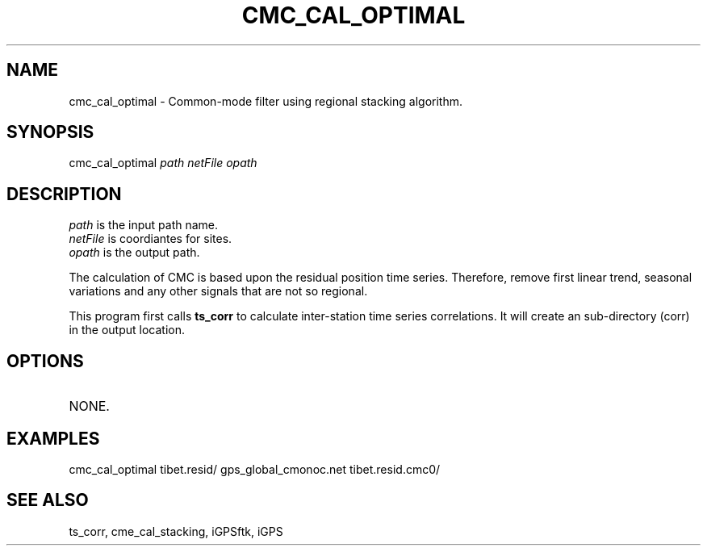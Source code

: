 .TH CMC_CAL_OPTIMAL 1 "23 Nov 2007" "iGPSftk" "FORTRAN ToolKit for GNSS"
.SH NAME
cmc_cal_optimal \- Common-mode filter using regional stacking algorithm.
.SH SYNOPSIS
cmc_cal_optimal  \fIpath\fP \fInetFile\fP \fIopath\fP
.SH DESCRIPTION
.TP
\fIpath\fP is the input path name.
.TP
\fInetFile\fP is coordiantes for sites.
.TP
\fIopath\fP is the output path.
.PP
The calculation of CMC is based upon the residual position time series. Therefore, remove first linear trend, seasonal variations and any other signals that are not so regional.
.PP
This program first calls \fBts_corr\fP to calculate inter-station time series correlations. It will create an sub-directory (corr) in the output location.
.SH OPTIONS
.TP
NONE.
.SH EXAMPLES
cmc_cal_optimal tibet.resid/ gps_global_cmonoc.net tibet.resid.cmc0/
.SH "SEE ALSO"
ts_corr, cme_cal_stacking, iGPSftk, iGPS
